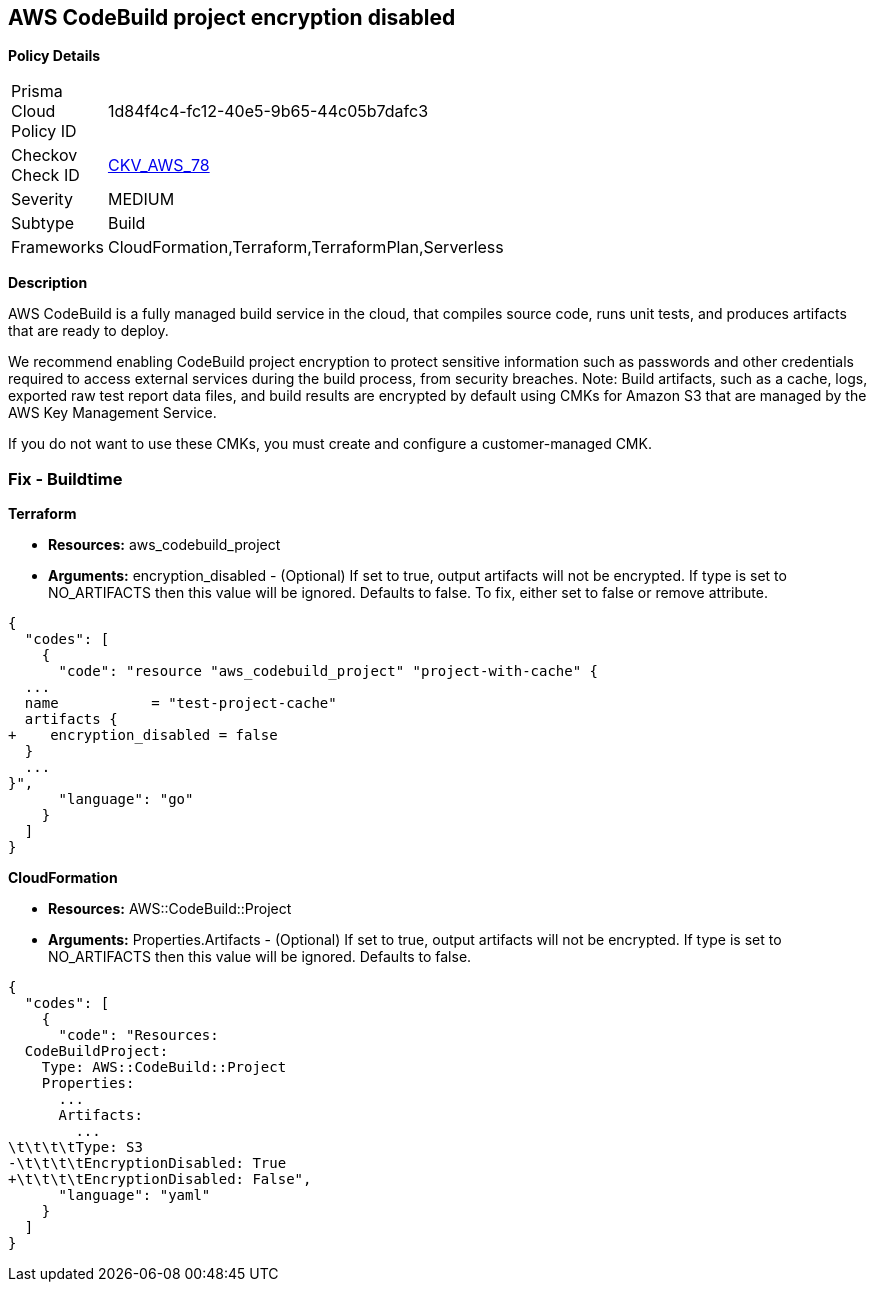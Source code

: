 
== AWS CodeBuild project encryption disabled



*Policy Details* 

[width=45%]
[cols="1,1"]
|=== 
|Prisma Cloud Policy ID 
| 1d84f4c4-fc12-40e5-9b65-44c05b7dafc3

|Checkov Check ID 
| https://github.com/bridgecrewio/checkov/tree/master/checkov/terraform/checks/resource/aws/CodeBuildProjectEncryption.py[CKV_AWS_78]

|Severity
|MEDIUM

|Subtype
|Build

|Frameworks
|CloudFormation,Terraform,TerraformPlan,Serverless

|=== 



*Description* 



AWS CodeBuild is a fully managed build service in the cloud, that compiles source code, runs unit tests, and produces artifacts that are ready to deploy.

We recommend enabling CodeBuild project encryption to protect sensitive information such as passwords and other credentials required to access external services during the build process, from security breaches. 
Note: Build artifacts, such as a cache, logs, exported raw test report data files, and build results are encrypted by default using CMKs for Amazon S3 that are managed by the AWS Key Management Service.

If you do not want to use these CMKs, you must create and configure a customer-managed CMK.

=== Fix - Buildtime


*Terraform* 


* *Resources:* aws_codebuild_project
* *Arguments:* encryption_disabled - (Optional) If set to true, output artifacts will not be encrypted.
If type is set to NO_ARTIFACTS then this value will be ignored.
Defaults to false.
To fix, either set to false or remove attribute.


[source,go]
----
{
  "codes": [
    {
      "code": "resource "aws_codebuild_project" "project-with-cache" {
  ...
  name           = "test-project-cache"
  artifacts {
+    encryption_disabled = false
  }
  ...
}",
      "language": "go"
    }
  ]
}
----


*CloudFormation* 


* *Resources:* AWS::CodeBuild::Project
* *Arguments:* Properties.Artifacts - (Optional) If set to true, output artifacts will not be encrypted.
If type is set to NO_ARTIFACTS then this value will be ignored.
Defaults to false.


[source,yaml]
----
{
  "codes": [
    {
      "code": "Resources: 
  CodeBuildProject:
    Type: AWS::CodeBuild::Project
    Properties: 
      ...
      Artifacts:
        ...
\t\t\t\tType: S3       
-\t\t\t\tEncryptionDisabled: True
+\t\t\t\tEncryptionDisabled: False",
      "language": "yaml"
    }
  ]
}
----
